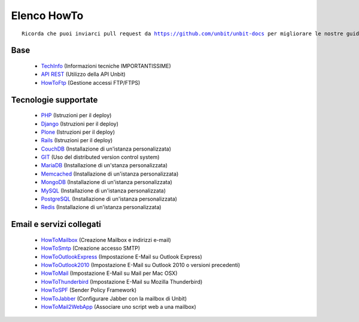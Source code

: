 ------------
Elenco HowTo
------------

.. parsed-literal::
   Ricorda che puoi inviarci pull request da https://github.com/unbit/unbit-docs per migliorare le nostre guide...

Base
****

 - `TechInfo </techinfo>`_ (Informazioni tecniche IMPORTANTISSIME)

 - `API REST </api>`_ (Utilizzo della API Unbit)

 - `HowToFtp </docs/howtoftp>`_ (Gestione accessi FTP/FTPS) 


Tecnologie supportate
*********************

 - `PHP </docs/php>`_ (Istruzioni per il deploy)
 
 - `Django </docs/Django>`_ (Istruzioni per il deploy)
 
 - `Plone </docs/Plone>`_ (Istruzioni per il deploy)
 
 - `Rails </docs/Rails3>`_ (Istruzioni per il deploy)
 
 - `CouchDB </docs/couchdb>`_ (Installazione di un'istanza personalizzata)
 
 - `GIT </docs/git>`_ (Uso del distributed version control system)
 
 - `MariaDB </docs/mariadb>`_ (Installazione di un'stanza personalizzata)
 
 - `Memcached </docs/memcached>`_ (Installazione di un'istanza personalizzata)
 
 - `MongoDB </docs/mongodb>`_ (Installazione di un'istanza personalizzata)
 
 - `MySQL </docs/mysql>`_ (Installazione di un'istanza personalizzata)
 
 - `PostgreSQL </docs/postgresql>`_ (Installazione di un'istanza personalizzata)

 - `Redis </docs/Redis>`_ (Installazione di un'istanza personalizzata)


Email e servizi collegati
*************************

 - `HowToMailbox </docs/howtomailbox>`_ (Creazione Mailbox e indirizzi e-mail)

 - `HowToSmtp </docs/howtosmtp>`_ (Creazione accesso SMTP)

 - `HowToOutlookExpress </docs/howtooutlook>`_ (Impostazione E-Mail su Outlook Express)

 - `HowToOutlook2010 </docs/howtooutlook2010>`_ (Impostazione E-Mail su Outlook 2010 o versioni precedenti)

 - `HowToMail </docs/howtomail>`_ (Impostazione E-Mail su Mail per Mac OSX)

 - `HowToThunderbird </docs/howtothunderbird>`_ (Impostazione E-Mail su Mozilla Thunderbird)

 - `HowToSPF </docs/howtospf>`_ (Sender Policy Framework)

 - `HowToJabber </docs/howtojabber>`_ (Configurare Jabber con la mailbox di Unbit)
 
 - `HowToMail2WebApp </docs/howtomail2webapp>`_ (Associare uno script web a una mailbox)
